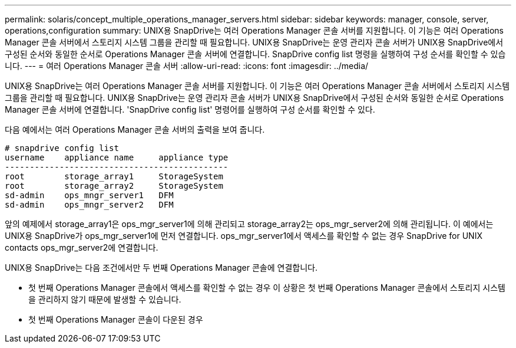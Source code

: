 ---
permalink: solaris/concept_multiple_operations_manager_servers.html 
sidebar: sidebar 
keywords: manager, console, server, operations,configuration 
summary: UNIX용 SnapDrive는 여러 Operations Manager 콘솔 서버를 지원합니다. 이 기능은 여러 Operations Manager 콘솔 서버에서 스토리지 시스템 그룹을 관리할 때 필요합니다. UNIX용 SnapDrive는 운영 관리자 콘솔 서버가 UNIX용 SnapDrive에서 구성된 순서와 동일한 순서로 Operations Manager 콘솔 서버에 연결합니다. SnapDrive config list 명령을 실행하여 구성 순서를 확인할 수 있습니다. 
---
= 여러 Operations Manager 콘솔 서버
:allow-uri-read: 
:icons: font
:imagesdir: ../media/


[role="lead"]
UNIX용 SnapDrive는 여러 Operations Manager 콘솔 서버를 지원합니다. 이 기능은 여러 Operations Manager 콘솔 서버에서 스토리지 시스템 그룹을 관리할 때 필요합니다. UNIX용 SnapDrive는 운영 관리자 콘솔 서버가 UNIX용 SnapDrive에서 구성된 순서와 동일한 순서로 Operations Manager 콘솔 서버에 연결합니다. 'SnapDrive config list' 명령어를 실행하여 구성 순서를 확인할 수 있다.

다음 예에서는 여러 Operations Manager 콘솔 서버의 출력을 보여 줍니다.

[listing]
----
# snapdrive config list
username    appliance name     appliance type
---------------------------------------------
root        storage_array1     StorageSystem
root        storage_array2     StorageSystem
sd-admin    ops_mngr_server1   DFM
sd-admin    ops_mngr_server2   DFM
----
앞의 예제에서 storage_array1은 ops_mgr_server1에 의해 관리되고 storage_array2는 ops_mgr_server2에 의해 관리됩니다. 이 예에서는 UNIX용 SnapDrive가 ops_mgr_server1에 먼저 연결합니다. ops_mgr_server1에서 액세스를 확인할 수 없는 경우 SnapDrive for UNIX contacts ops_mgr_server2에 연결합니다.

UNIX용 SnapDrive는 다음 조건에서만 두 번째 Operations Manager 콘솔에 연결합니다.

* 첫 번째 Operations Manager 콘솔에서 액세스를 확인할 수 없는 경우 이 상황은 첫 번째 Operations Manager 콘솔에서 스토리지 시스템을 관리하지 않기 때문에 발생할 수 있습니다.
* 첫 번째 Operations Manager 콘솔이 다운된 경우

